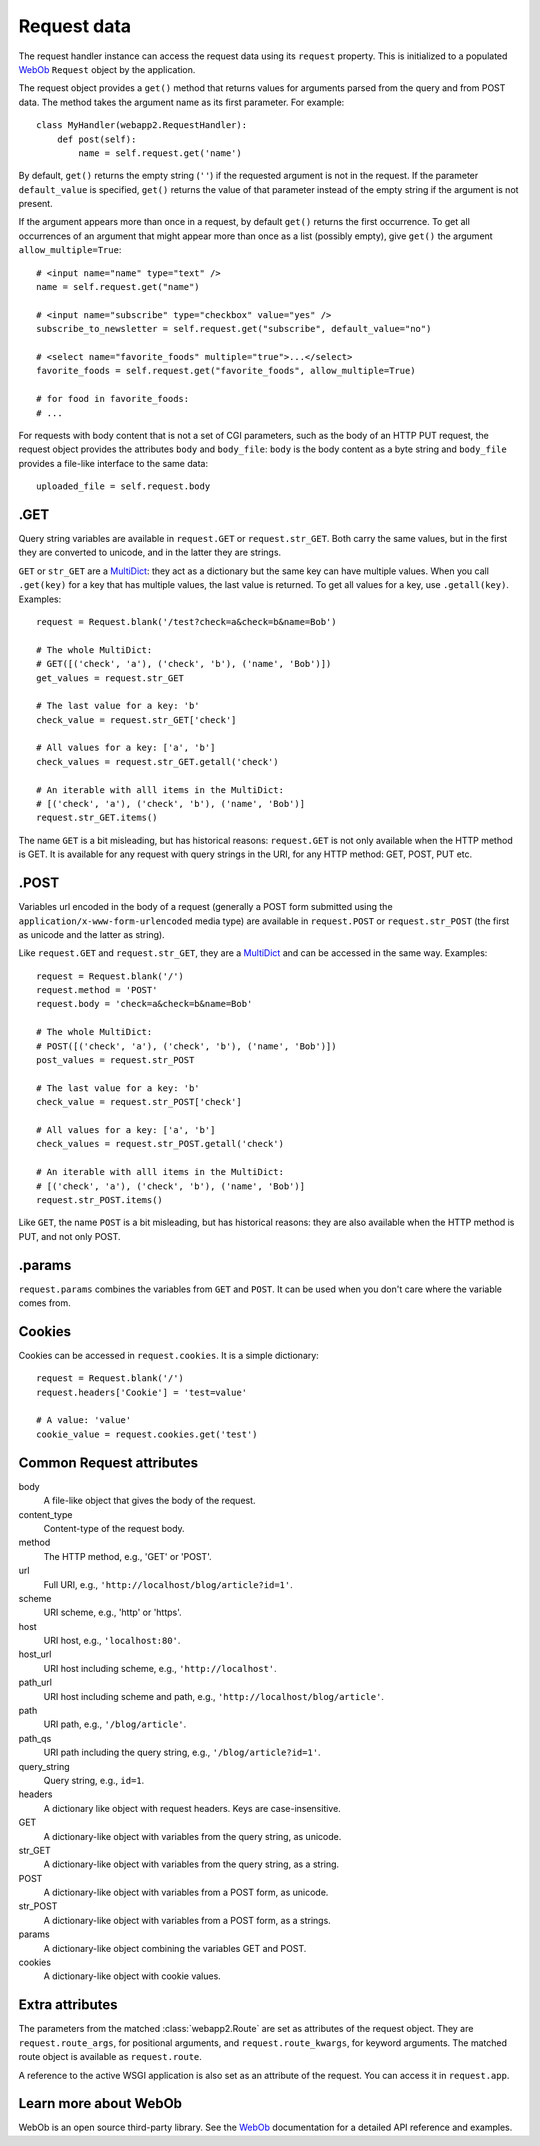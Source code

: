 .. _guide.request:

Request data
============
The request handler instance can access the request data using its ``request``
property. This is initialized to a populated `WebOb <http://pythonpaste.org/webob/>`_
``Request`` object by the application.

The request object provides a ``get()`` method that returns values for
arguments parsed from the query and from POST data. The method takes the
argument name as its first parameter. For example::

    class MyHandler(webapp2.RequestHandler):
        def post(self):
            name = self.request.get('name')

By default, ``get()`` returns the empty string (``''``) if the requested
argument is not in the request. If the parameter ``default_value`` is
specified, ``get()`` returns the value of that parameter instead of the empty
string if the argument is not present.

If the argument appears more than once in a request, by default ``get()``
returns the first occurrence. To get all occurrences of an argument that might
appear more than once as a list (possibly empty), give ``get()`` the argument
``allow_multiple=True``::

    # <input name="name" type="text" />
    name = self.request.get("name")

    # <input name="subscribe" type="checkbox" value="yes" />
    subscribe_to_newsletter = self.request.get("subscribe", default_value="no")

    # <select name="favorite_foods" multiple="true">...</select>
    favorite_foods = self.request.get("favorite_foods", allow_multiple=True)

    # for food in favorite_foods:
    # ...

For requests with body content that is not a set of CGI parameters, such as
the body of an HTTP PUT request, the request object provides the attributes
``body`` and ``body_file``: ``body`` is the body content as a byte string and
``body_file`` provides a file-like interface to the same data::

    uploaded_file = self.request.body


.GET
----
Query string variables are available in ``request.GET`` or ``request.str_GET``.
Both carry the same values, but in the first they are converted to unicode,
and in the latter they are strings.

``GET`` or ``str_GET`` are a
`MultiDict <http://pythonpaste.org/webob/class-webob.multidict.MultiDict.html>`_:
they act as a dictionary but the same key can have multiple values. When you
call ``.get(key)`` for a key that has multiple values, the last value is
returned. To get all values for a key, use ``.getall(key)``. Examples::

    request = Request.blank('/test?check=a&check=b&name=Bob')

    # The whole MultiDict:
    # GET([('check', 'a'), ('check', 'b'), ('name', 'Bob')])
    get_values = request.str_GET

    # The last value for a key: 'b'
    check_value = request.str_GET['check']

    # All values for a key: ['a', 'b']
    check_values = request.str_GET.getall('check')

    # An iterable with alll items in the MultiDict:
    # [('check', 'a'), ('check', 'b'), ('name', 'Bob')]
    request.str_GET.items()

The name ``GET`` is a bit misleading, but has historical reasons:
``request.GET`` is not only available when the HTTP method is GET. It is
available for any request with query strings in the URI, for any HTTP method:
GET, POST, PUT etc.


.POST
-----
Variables url encoded in the body of a request (generally a POST form submitted
using the ``application/x-www-form-urlencoded`` media type) are available in
``request.POST`` or ``request.str_POST`` (the first as unicode and the latter
as string).

Like ``request.GET`` and ``request.str_GET``, they are a
`MultiDict <http://pythonpaste.org/webob/class-webob.multidict.MultiDict.html>`_
and can be accessed in the same way. Examples::

    request = Request.blank('/')
    request.method = 'POST'
    request.body = 'check=a&check=b&name=Bob'

    # The whole MultiDict:
    # POST([('check', 'a'), ('check', 'b'), ('name', 'Bob')])
    post_values = request.str_POST

    # The last value for a key: 'b'
    check_value = request.str_POST['check']

    # All values for a key: ['a', 'b']
    check_values = request.str_POST.getall('check')

    # An iterable with alll items in the MultiDict:
    # [('check', 'a'), ('check', 'b'), ('name', 'Bob')]
    request.str_POST.items()

Like ``GET``, the name ``POST`` is a bit misleading, but has historical
reasons: they are also available when the HTTP method is PUT, and not only
POST.


.params
-------
``request.params`` combines the variables from ``GET`` and ``POST``. It can be
used when you don't care where the variable comes from.


Cookies
-------
Cookies can be accessed in ``request.cookies``. It is a simple dictionary::

    request = Request.blank('/')
    request.headers['Cookie'] = 'test=value'

    # A value: 'value'
    cookie_value = request.cookies.get('test')


Common Request attributes
-------------------------
body
  A file-like object that gives the body of the request.
content_type
  Content-type of the request body.
method
  The HTTP method, e.g., 'GET' or 'POST'.
url
  Full URI, e.g., ``'http://localhost/blog/article?id=1'``.
scheme
  URI scheme, e.g., 'http' or 'https'.
host
  URI host, e.g., ``'localhost:80'``.
host_url
  URI host including scheme, e.g., ``'http://localhost'``.
path_url
  URI host including scheme and path, e.g., ``'http://localhost/blog/article'``.
path
  URI path, e.g., ``'/blog/article'``.
path_qs
  URI path including the query string, e.g., ``'/blog/article?id=1'``.
query_string
  Query string, e.g., ``id=1``.
headers
  A dictionary like object with request headers. Keys are case-insensitive.
GET
  A dictionary-like object with variables from the query string, as unicode.
str_GET
  A dictionary-like object with variables from the query string, as a string.
POST
  A dictionary-like object with variables from a POST form, as unicode.
str_POST
  A dictionary-like object with variables from a POST form, as a strings.
params
  A dictionary-like object combining the variables GET and POST.
cookies
  A dictionary-like object with cookie values.


Extra attributes
----------------
The parameters from the matched :class:`webapp2.Route` are set as attributes
of the request object. They are ``request.route_args``, for positional
arguments, and ``request.route_kwargs``, for keyword arguments. The matched
route object is available as ``request.route``.

A reference to the active WSGI application is also set as an attribute of the
request. You can access it in ``request.app``.


Learn more about WebOb
----------------------
WebOb is an open source third-party library. See the
`WebOb <http://pythonpaste.org/webob/>`_ documentation for a detailed API
reference and examples.
